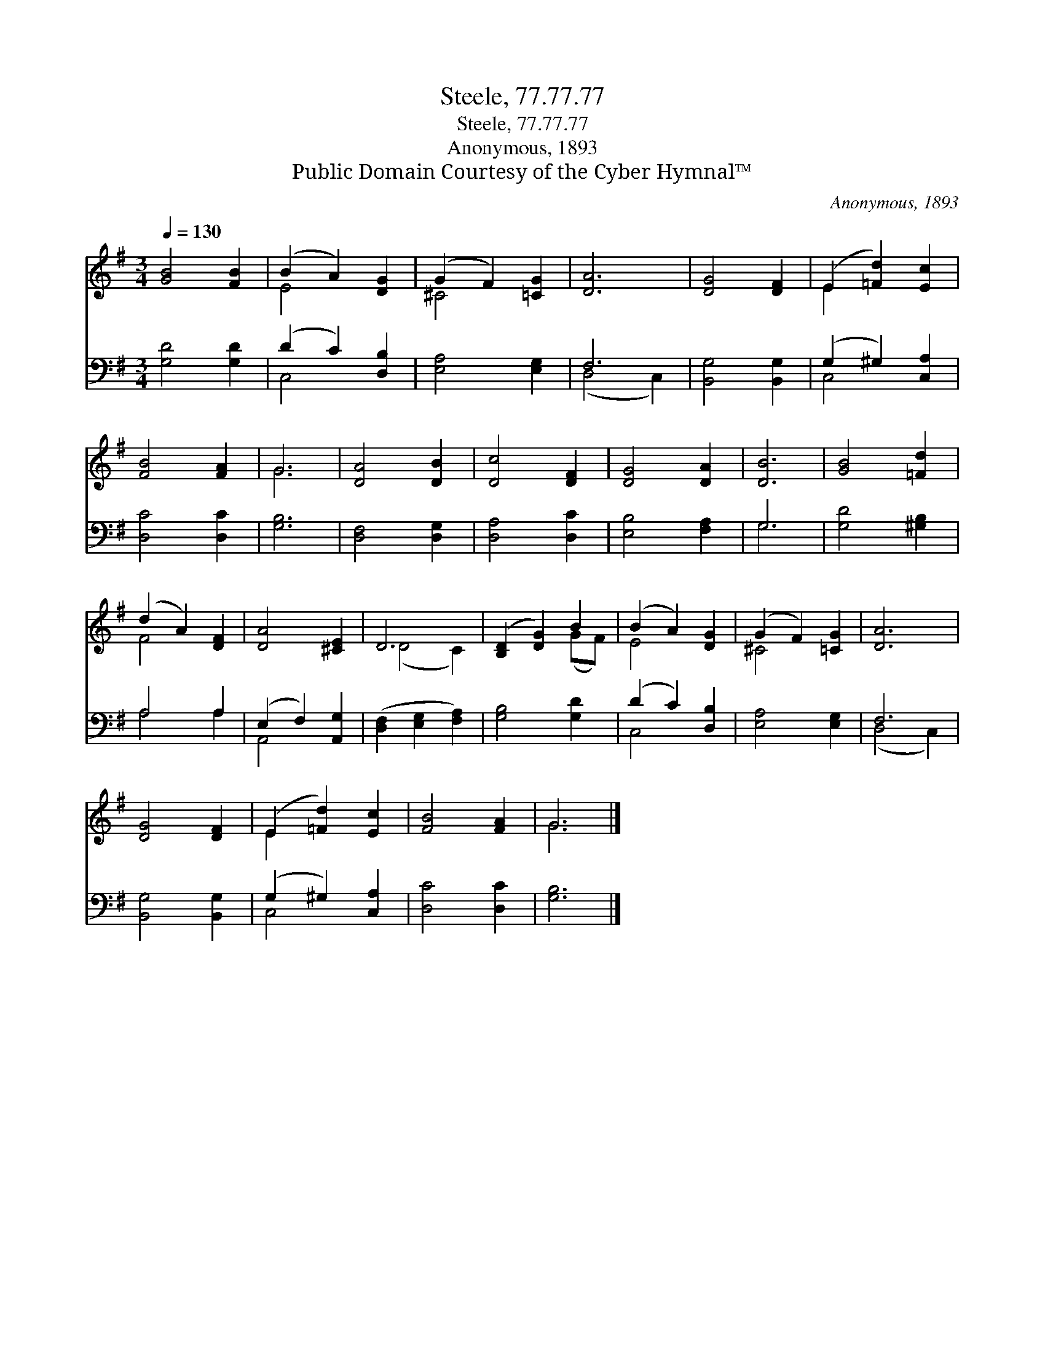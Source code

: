 X:1
T:Steele, 77.77.77
T:Steele, 77.77.77
T:Anonymous, 1893
T:Public Domain Courtesy of the Cyber Hymnal™
C:Anonymous, 1893
Z:Public Domain
Z:Courtesy of the Cyber Hymnal™
%%score ( 1 2 ) ( 3 4 )
L:1/8
Q:1/4=130
M:3/4
K:G
V:1 treble 
V:2 treble 
V:3 bass 
V:4 bass 
V:1
 [GB]4 [FB]2 | (B2 A2) [DG]2 | (G2 F2) [=CG]2 | [DA]6 | [DG]4 [DF]2 | (E2 [=Fd]2) [Ec]2 | %6
 [FB]4 [FA]2 | G6 | [DA]4 [DB]2 | [Dc]4 [DF]2 | [DG]4 [DA]2 | [DB]6 | [GB]4 [=Fd]2 | %13
 (d2 A2) [DF]2 | [DA]4 [^CE]2 | D6 | ([B,D]2 [DG]2) B2 | (B2 A2) [DG]2 | (G2 F2) [=CG]2 | [DA]6 | %20
 [DG]4 [DF]2 | (E2 [=Fd]2) [Ec]2 | [FB]4 [FA]2 | G6 |] %24
V:2
 x6 | E4 x2 | ^C4 x2 | x6 | x6 | E2 x4 | x6 | G6 | x6 | x6 | x6 | x6 | x6 | F4 x2 | x6 | (D4 C2) | %16
 x4 (GF) | E4 x2 | ^C4 x2 | x6 | x6 | E2 x4 | x6 | G6 |] %24
V:3
 [G,D]4 [G,D]2 | (D2 C2) [D,B,]2 | [E,A,]4 [E,G,]2 | F,6 | [B,,G,]4 [B,,G,]2 | (G,2 ^G,2) [C,A,]2 | %6
 [D,C]4 [D,C]2 | [G,B,]6 | [D,F,]4 [D,G,]2 | [D,A,]4 [D,C]2 | [E,B,]4 [F,A,]2 | G,6 | %12
 [G,D]4 [^G,B,]2 | A,4 A,2 | (E,2 F,2) [A,,G,]2 | ([D,F,]2 [E,G,]2 [F,A,]2) | [G,B,]4 [G,D]2 | %17
 (D2 C2) [D,B,]2 | [E,A,]4 [E,G,]2 | F,6 | [B,,G,]4 [B,,G,]2 | (G,2 ^G,2) [C,A,]2 | [D,C]4 [D,C]2 | %23
 [G,B,]6 |] %24
V:4
 x6 | C,4 x2 | x6 | (D,4 C,2) | x6 | C,4 x2 | x6 | x6 | x6 | x6 | x6 | G,6 | x6 | A,4 A,2 | %14
 A,,4 x2 | x6 | x6 | C,4 x2 | x6 | (D,4 C,2) | x6 | C,4 x2 | x6 | x6 |] %24

